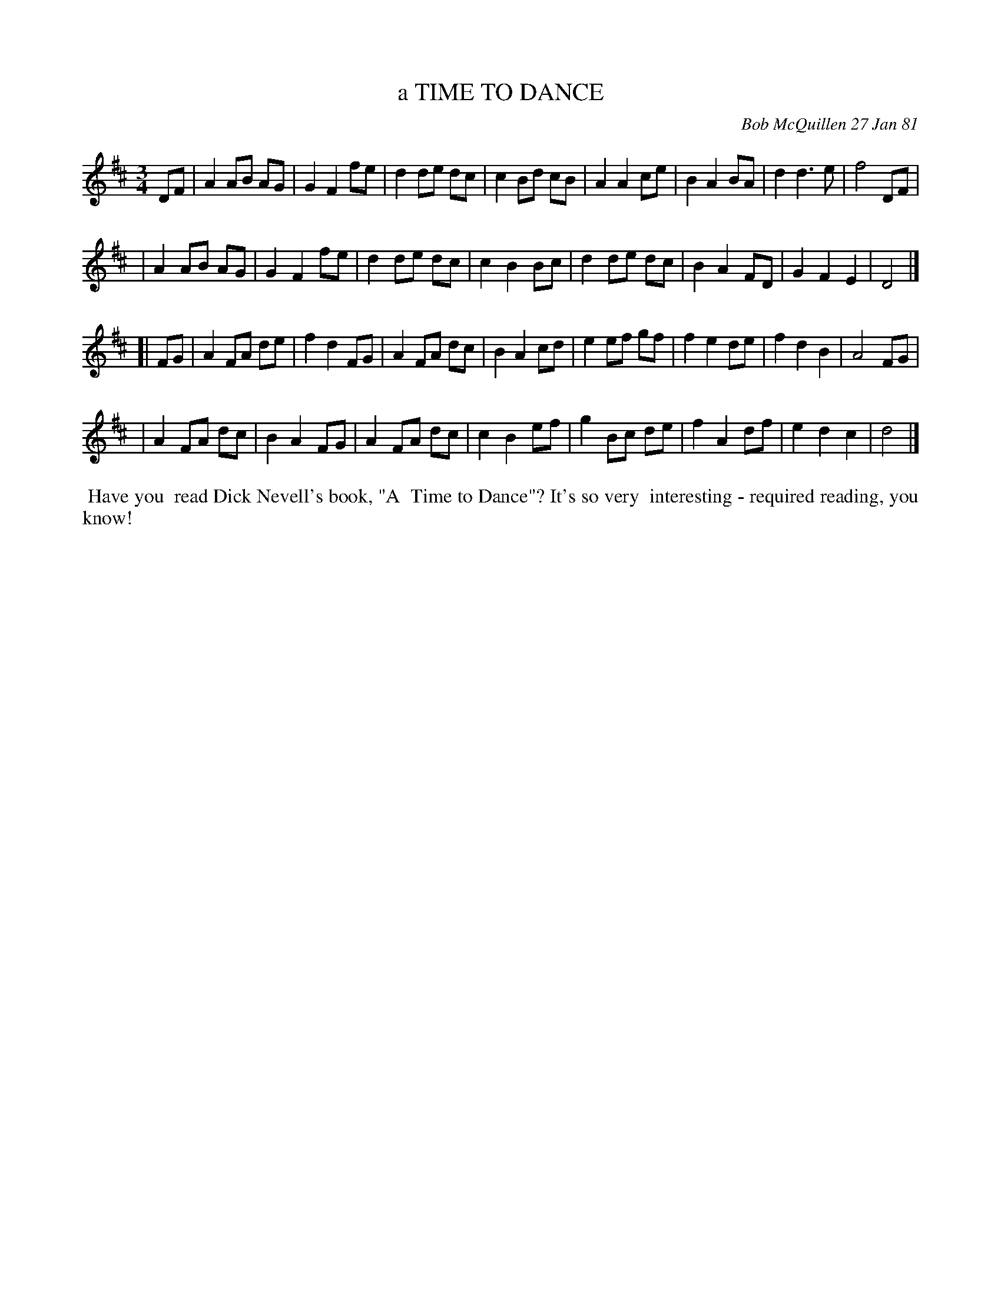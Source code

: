 X: 05084
T: a TIME TO DANCE
C: Bob McQuillen 27 Jan 81
B: Bob's Note Book 5 #84
%R: waltz
Z: 2021 John Chambers <jc:trillian.mit.edu>
M: 3/4
L: 1/8
K: D
DF \
| A2 AB AG | G2 F2 fe | d2 de dc | c2 Bd cB | A2 A2 ce | B2 A2 BA | d2 d3 e | f4 DF |
| A2 AB AG | G2 F2 fe | d2 de dc | c2 B2 Bc | d2 de dc | B2 A2 FD | G2 F2 E2 | D4 |]
[| FG \
| A2 FA de | f2 d2 FG | A2 FA dc | B2 A2 cd | e2 ef gf | f2 e2 de | f2 d2 B2 | A4 FG |
| A2 FA dc | B2 A2 FG | A2 FA dc | c2 B2 ef | g2 Bc de | f2 A2 df | e2 d2 c2 | d4 |]
%%begintext align
%% Have you
%% read Dick Nevell's book, "A
%% Time to Dance"? It's so very
%% interesting - required reading, you know!
%%endtext
